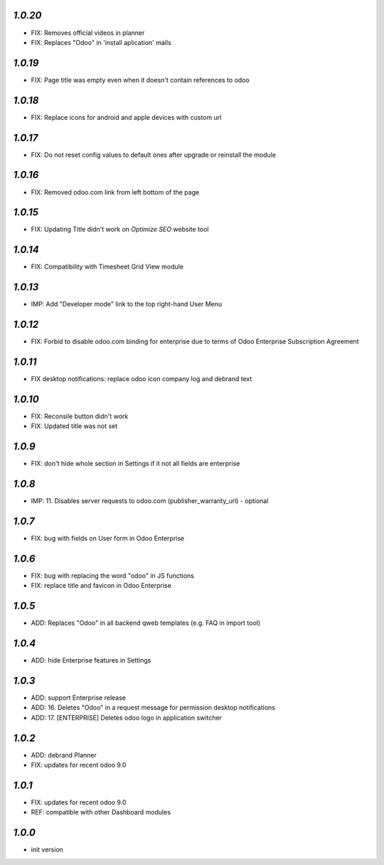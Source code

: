 `1.0.20`
--------

- FIX: Removes official videos in planner
- FIX: Replaces "Odoo" in 'install aplication' mails

`1.0.19`
--------

- FIX: Page title was empty even when it doesn't contain references to odoo

`1.0.18`
--------

- FIX: Replace icons for android and apple devices with custom url

`1.0.17`
--------

- FIX: Do not reset config values to default ones after upgrade or reinstall the module

`1.0.16`
--------

- FIX: Removed odoo.com link from left bottom of the page

`1.0.15`
--------

- FIX: Updating Title didn't work on *Optimize SEO* website tool

`1.0.14`
--------

- FIX: Compatibility with Timesheet Grid View module

`1.0.13`
--------

- IMP: Add "Developer mode" link to the top right-hand User Menu

`1.0.12`
--------

- FIX: Forbid to disable odoo.com binding for enterprise due to terms of Odoo Enterprise Subscription Agreement

`1.0.11`
--------

- FIX desktop notifications: replace odoo icon company log and debrand text

`1.0.10`
--------

- FIX: Reconsile button didn't work
- FIX: Updated title was not set

`1.0.9`
-------

- FIX: don't hide whole section in Settings if it not all fields are enterprise

`1.0.8`
-------

- IMP: 11. Disables server requests to odoo.com (publisher_warranty_url) - optional

`1.0.7`
-------

- FIX: bug with fields on User form in Odoo Enterprise

`1.0.6`
-------

- FIX: bug with replacing the word "odoo" in JS functions
- FIX: replace title and favicon in Odoo Enterprise


`1.0.5`
-------

- ADD: Replaces "Odoo" in all backend qweb templates (e.g. FAQ in import tool)

`1.0.4`
-------

- ADD: hide Enterprise features in Settings

`1.0.3`
-------

- ADD: support Enterprise release
- ADD: 16. Deletes "Odoo" in a request message for permission desktop notifications
- ADD: 17. [ENTERPRISE] Deletes odoo logo in application switcher


`1.0.2`
-------

- ADD: debrand Planner
- FIX: updates for recent odoo 9.0

`1.0.1`
-------

- FIX: updates for recent odoo 9.0
- REF: compatible with other Dashboard modules

`1.0.0`
-------

- init version
